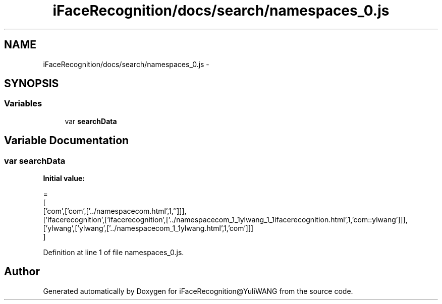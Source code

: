 .TH "iFaceRecognition/docs/search/namespaces_0.js" 3 "Sat Jun 14 2014" "Version 1.3" "iFaceRecognition@YuliWANG" \" -*- nroff -*-
.ad l
.nh
.SH NAME
iFaceRecognition/docs/search/namespaces_0.js \- 
.SH SYNOPSIS
.br
.PP
.SS "Variables"

.in +1c
.ti -1c
.RI "var \fBsearchData\fP"
.br
.in -1c
.SH "Variable Documentation"
.PP 
.SS "var searchData"
\fBInitial value:\fP
.PP
.nf
=
[
  ['com',['com',['\&.\&./namespacecom\&.html',1,'']]],
  ['ifacerecognition',['ifacerecognition',['\&.\&./namespacecom_1_1ylwang_1_1ifacerecognition\&.html',1,'com::ylwang']]],
  ['ylwang',['ylwang',['\&.\&./namespacecom_1_1ylwang\&.html',1,'com']]]
]
.fi
.PP
Definition at line 1 of file namespaces_0\&.js\&.
.SH "Author"
.PP 
Generated automatically by Doxygen for iFaceRecognition@YuliWANG from the source code\&.
